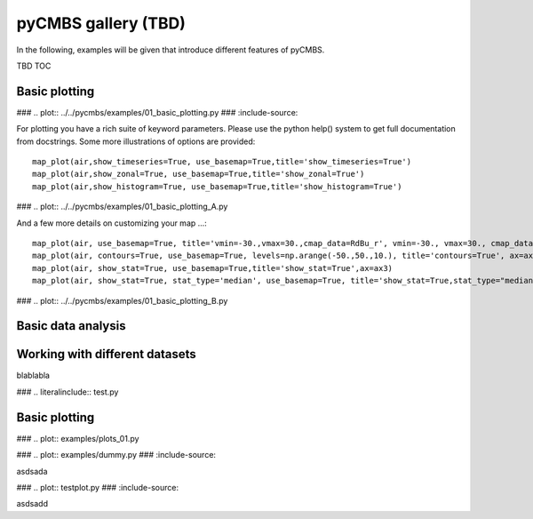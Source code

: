 ====================
pyCMBS gallery (TBD)
====================

In the following, examples will be given that introduce different features of pyCMBS.

TBD TOC

Basic plotting
--------------


### .. plot:: ../../pycmbs/examples/01_basic_plotting.py
###   :include-source:

For plotting you have a rich suite of keyword parameters. Please use the
python help() system to get full documentation from docstrings. Some
more illustrations of options are provided::

    map_plot(air,show_timeseries=True, use_basemap=True,title='show_timeseries=True')
    map_plot(air,show_zonal=True, use_basemap=True,title='show_zonal=True')
    map_plot(air,show_histogram=True, use_basemap=True,title='show_histogram=True')

### .. plot:: ../../pycmbs/examples/01_basic_plotting_A.py

And a few more details on customizing your map ...::

    map_plot(air, use_basemap=True, title='vmin=-30.,vmax=30.,cmap_data=RdBu_r', vmin=-30., vmax=30., cmap_data='RdBu_r', ax=ax1)
    map_plot(air, contours=True, use_basemap=True, levels=np.arange(-50.,50.,10.), title='contours=True', ax=ax2)
    map_plot(air, show_stat=True, use_basemap=True,title='show_stat=True',ax=ax3)
    map_plot(air, show_stat=True, stat_type='median', use_basemap=True, title='show_stat=True,stat_type="median"', ax=ax4)

### .. plot:: ../../pycmbs/examples/01_basic_plotting_B.py


Basic data analysis
-------------------


Working with different datasets
-------------------------------



blablabla




### .. literalinclude:: test.py



Basic plotting
--------------

### .. plot:: examples/plots_01.py

### .. plot:: examples/dummy.py
###   :include-source:


asdsada

### .. plot:: testplot.py
###   :include-source:

asdsadd

